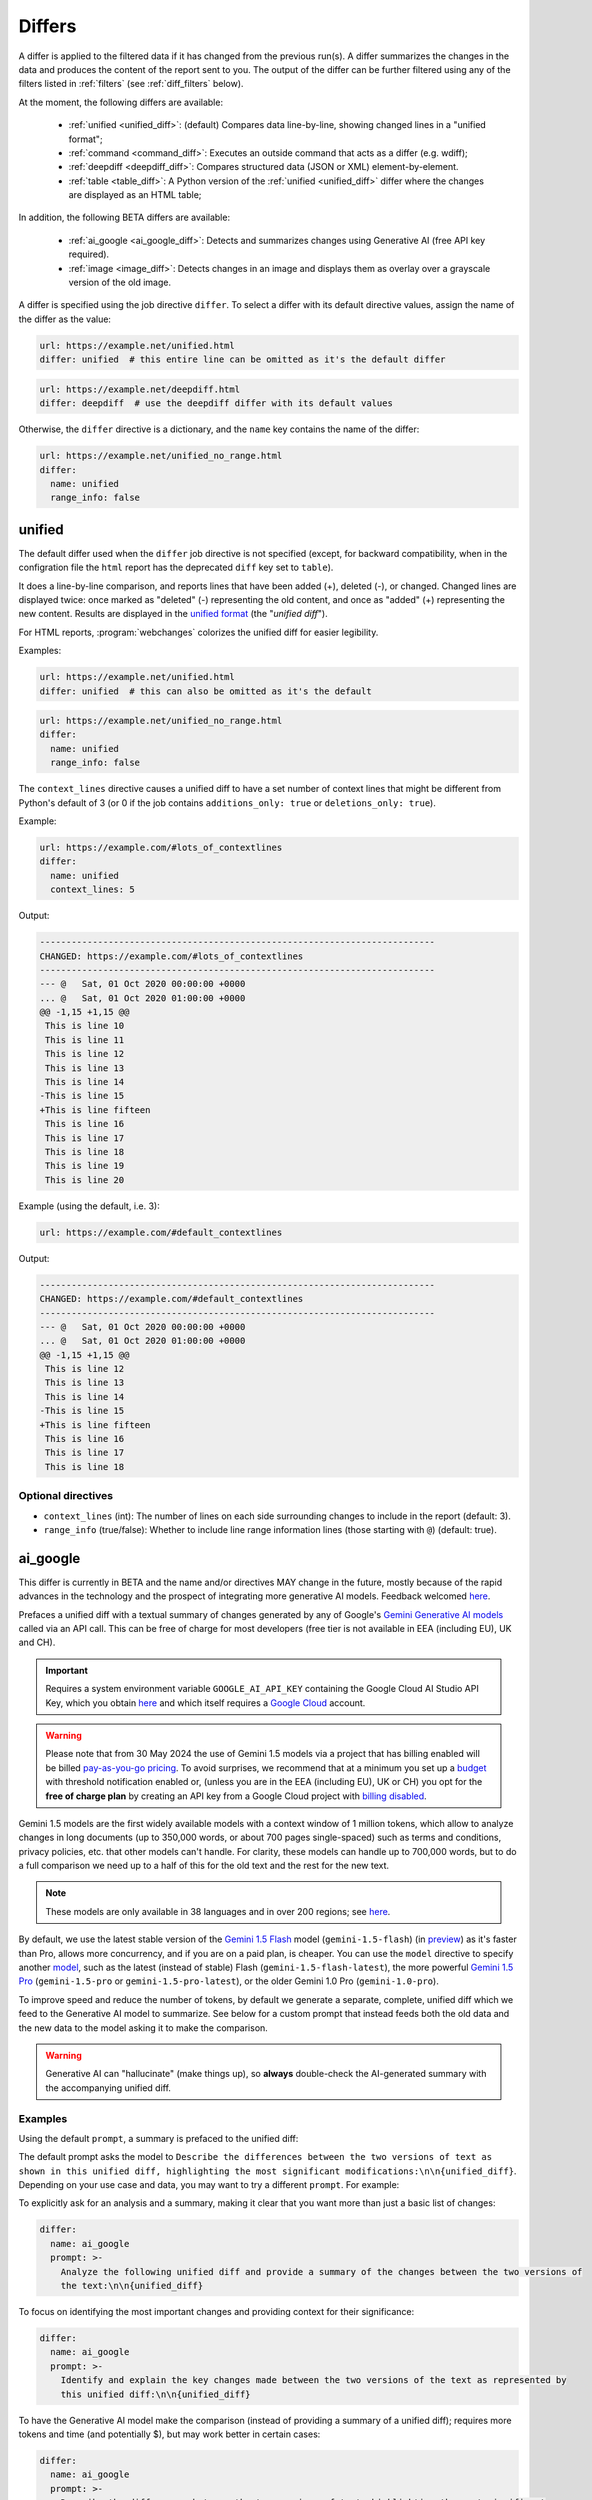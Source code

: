 .. role:: additions
    :class: additions
.. role:: deletions
    :class: deletions

.. _differs:

==================
Differs
==================
A differ is applied to the filtered data if it has changed from the previous run(s). A differ summarizes the changes in
the data and produces the content of the report sent to you. The output of the differ can be further filtered using any
of the filters listed in :ref:`filters` (see :ref:`diff_filters` below).

.. To convert the "webchanges --features" output, use:
   webchanges --features | sed -e 's/^  \* \(.*\) - \(.*\)$/- **\1**: \2/'

At the moment, the following differs are available:

  - :ref:`unified <unified_diff>`: (default) Compares data line-by-line, showing changed lines in a "unified format";
  - :ref:`command <command_diff>`: Executes an outside command that acts as a differ (e.g. wdiff);
  - :ref:`deepdiff <deepdiff_diff>`: Compares structured data (JSON or XML) element-by-element.
  - :ref:`table <table_diff>`: A Python version of the :ref:`unified <unified_diff>` differ where the changes are
    displayed as an HTML table;

In addition, the following BETA differs are available:

  - :ref:`ai_google <ai_google_diff>`: Detects and summarizes changes using Generative AI (free API key required).
  - :ref:`image <image_diff>`: Detects changes in an image and displays them as overlay over a grayscale version of the
    old image.


A differ is specified using the job directive ``differ``. To select a differ with its default directive values,
assign the name of the differ as the value:

.. code-block:: yaml

   url: https://example.net/unified.html
   differ: unified  # this entire line can be omitted as it's the default differ

.. code-block:: yaml

   url: https://example.net/deepdiff.html
   differ: deepdiff  # use the deepdiff differ with its default values


Otherwise, the ``differ`` directive is a dictionary, and the ``name`` key contains the name of the differ:

.. code-block:: yaml

   url: https://example.net/unified_no_range.html
   differ:
     name: unified
     range_info: false


.. _unified_diff:

unified
-------
The default differ used when the ``differ`` job directive is not specified (except, for backward compatibility, when
in the configration file the ``html`` report has the deprecated ``diff`` key set to ``table``).

It does a line-by-line comparison, and reports lines that have been added (:additions:`+`), deleted (:deletions:`-`),
or changed. Changed lines are displayed twice: once marked as "deleted" (:deletions:`-`) representing the old
content, and once as "added" (:additions:`+`) representing the new content. Results are displayed in the `unified
format <https://en.wikipedia.org/wiki/Diff#Unified_format>`__ (the "*unified diff*").

For HTML reports, :program:`webchanges` colorizes the unified diff for easier legibility.

Examples:

.. code-block:: yaml

   url: https://example.net/unified.html
   differ: unified  # this can also be omitted as it's the default


.. code-block:: yaml

   url: https://example.net/unified_no_range.html
   differ:
     name: unified
     range_info: false

.. _contextlines:

The ``context_lines`` directive causes a unified diff to have a set number of context lines that might be different from
Python's default of 3 (or 0 if the job contains ``additions_only: true`` or ``deletions_only: true``).

Example:

.. code-block:: yaml

   url: https://example.com/#lots_of_contextlines
   differ:
     name: unified
     context_lines: 5

Output:

.. code-block::

   ---------------------------------------------------------------------------
   CHANGED: https://example.com/#lots_of_contextlines
   ---------------------------------------------------------------------------
   --- @   Sat, 01 Oct 2020 00:00:00 +0000
   ... @   Sat, 01 Oct 2020 01:00:00 +0000
   @@ -1,15 +1,15 @@
    This is line 10
    This is line 11
    This is line 12
    This is line 13
    This is line 14
   -This is line 15
   +This is line fifteen
    This is line 16
    This is line 17
    This is line 18
    This is line 19
    This is line 20

Example (using the default, i.e. 3):

.. code-block:: yaml

   url: https://example.com/#default_contextlines

Output:

.. code-block::

   ---------------------------------------------------------------------------
   CHANGED: https://example.com/#default_contextlines
   ---------------------------------------------------------------------------
   --- @   Sat, 01 Oct 2020 00:00:00 +0000
   ... @   Sat, 01 Oct 2020 01:00:00 +0000
   @@ -1,15 +1,15 @@
    This is line 12
    This is line 13
    This is line 14
   -This is line 15
   +This is line fifteen
    This is line 16
    This is line 17
    This is line 18


Optional directives
```````````````````
* ``context_lines`` (int): The number of lines on each side surrounding changes to include in the report (default: 3).
* ``range_info`` (true/false): Whether to include line range information lines (those starting with ``@``) (default:
  true).

.. versionchanged:: 3.21
   Became a standalone differ.
   Added the ``range_info`` directive.
   Added the ``context_line`` directive, which replaces the job directive ``contextlines``.

.. versionadded:: 3.0
   ``contextlines`` (as a job directive)

.. _ai_google_diff:


ai_google
---------
.. versionadded:: 3.21
   Added as BETA

This differ is currently in BETA and the name and/or directives MAY change in the future, mostly because of the rapid
advances in the technology and the prospect of integrating more generative AI models. Feedback welcomed `here
<https://github.com/mborsetti/webchanges/discussions>`__.

Prefaces a unified diff with a textual summary of changes generated by any of Google's `Gemini Generative AI
models <https://ai.google.dev/gemini-api/docs/models/gemini>`__ called via an API call. This can be free of charge
for most developers (free tier is not available in EEA (including EU), UK and CH).

.. important:: Requires a system environment variable ``GOOGLE_AI_API_KEY`` containing the Google Cloud AI Studio
   API Key, which you obtain `here <https://aistudio.google.com/app/apikey>`__ and which itself requires a `Google
   Cloud <https://cloud.google.com/>`__ account.

.. warning:: Please note that from 30 May 2024 the use of Gemini 1.5 models via a
   project that has billing enabled will be billed `pay-as-you-go pricing <https://ai.google.dev/pricing>`__.
   To avoid surprises, we recommend that at a minimum you set up a `budget
   <https://console.cloud.google.com/billing/01457C-2ABCC1-8A6144/budgets>`__ with threshold notification enabled or,
   (unless you are in the EEA (including EU), UK or CH) you opt for the **free of charge plan** by creating an API key
   from a Google Cloud project with `billing disabled
   <https://cloud.google.com/billing/docs/how-to/modify-project#disable_billing_for_a_project>`__.

Gemini 1.5 models are the first widely available models with a context window of 1 million tokens, which allow
to analyze changes in long documents (up to 350,000 words, or about 700 pages single-spaced) such as terms and
conditions, privacy policies, etc. that other models can't handle. For clarity, these models can handle up to 700,000
words, but to do a full comparison we need up to a half of this for the old text and the rest for the new text.

.. note:: These models are only available in 38 languages and in over 200 regions; see `here
   <https://ai.google.dev/gemini-api/docs/available-regions>`__.

By default, we use the latest stable version of the `Gemini 1.5 Flash
<https://ai.google.dev/gemini-api/docs/models/gemini#gemini-1.5-flash-expandable>`__ model (``gemini-1.5-flash``)
(in `preview <https://cloud.google.com/products?hl=en#product-launch-stages>`__) as it's faster than Pro, allows
more concurrency, and if you are on a paid plan, is cheaper. You can use the ``model`` directive to specify another
`model <https://ai.google.dev/models/gemini>`__, such as the latest (instead of stable) Flash
(``gemini-1.5-flash-latest``), the more powerful `Gemini 1.5 Pro
<https://ai.google.dev/gemini-api/docs/models/gemini#gemini-1.5-pro-expandable>`__ (``gemini-1.5-pro`` or
``gemini-1.5-pro-latest``), or the older Gemini 1.0 Pro (``gemini-1.0-pro``).

To improve speed and reduce the number of tokens, by default we generate a separate, complete, unified diff which we
feed to the Generative AI model to summarize. See below for a custom prompt that instead feeds both the old data and
the new data to the model asking it to make the comparison.

.. warning:: Generative AI can "hallucinate" (make things up), so **always** double-check the AI-generated summary with
   the accompanying unified diff.

Examples
````````
Using the default ``prompt``, a summary is prefaced to the unified diff:

.. raw:: html

   <embed>
     <div style="padding:12px;margin-bottom:24px;font-family:Roboto,sans-serif;font-size:13px;
     border:1px solid#e1e4e5;background:white;">
     <strong>Summary of Changes:</strong><br><br>
     The provided unified diff shows a single line change:<br><br>
     <ul style="line-height:1.2em">
     <li><strong>Line 1:</strong> The timestamp was updated from
     <span style="font-family:monospace;white-space:pre-wrap">Sat Apr 6 10:46:13 UTC 2024</span> to
     <span style="font-family:monospace;white-space:pre-wrap">Sat Apr 6 10:55:04 UTC 2024</span>. </li>
     </ul>
     <table style="border-collapse:collapse">
     <tr><td style="font-family:monospace;color:darkred">--- @ Sat, 06 Apr 2024 10:46:13 +0000</td></tr>
     <tr><td style="font-family:monospace;color:darkgreen">+++ @ Sat, 06 Apr 2024 10:55:04 +0000</td></tr>
     <tr><td style="background-color:#fbfbfb">@@ -1 +1 @@</td></tr>
     <tr style="background-color:#fff0f0;color:#9c1c1c;text-decoration:line-through">
       <td>Sat Apr 6 10:46:13 UTC 2024</td>
     </tr>
     <tr style="background-color:#d1ffd1;color:#082b08"><td>Sat Apr 6 10:55:04 UTC 2024</td></tr>
     </table>
     <i><small>
     ---<br>
     Summary generated by Google Generative AI (differ directive(s): model=gemini-1.5-flash)
     </small></i>
     </div>
   </embed>


The default prompt asks the model to ``Describe the differences between the two versions of text as shown in this
unified diff, highlighting the most significant modifications:\n\n{unified_diff}``. Depending on your use case and
data, you may want to try a different ``prompt``. For example:

To explicitly ask for an analysis and a summary, making it clear that you want more than just a basic list of
changes:

.. code-block to column ~103 only; beyond has horizontal scroll bar
   1234567890123456789012345678901234567890123456789012345678901234567890123456789012345678901234567890123

.. code-block:: yaml

   differ:
     name: ai_google
     prompt: >-
       Analyze the following unified diff and provide a summary of the changes between the two versions of
       the text:\n\n{unified_diff}

To focus on identifying the most important changes and providing context for their significance:

.. code-block:: yaml

   differ:
     name: ai_google
     prompt: >-
       Identify and explain the key changes made between the two versions of the text as represented by
       this unified diff:\n\n{unified_diff}

To have the Generative AI model make the comparison (instead of providing a summary of a unified diff); requires more
tokens and time (and potentially $), but may work better in certain cases:

.. code-block:: yaml

   differ:
     name: ai_google
     prompt: >-
       Describe the differences between the two versions of text, highlighting the most significant
       modifications:\n\n<old>\n{old_data}\n</old>\n\n<new>\n{new_data}\n</new>
     model: gemini-1.5-pro-latest


More information about writing input prompts for these models can be found `here
<https://ai.google.dev/gemini-api/docs/prompting-intro>`__.  You may also ask the model itself to suggest prompts
that are appropriate to your use case.


Mandatory environment variable
``````````````````````````````
* ``GOOGLE_AI_API_KEY``: Must contain your Google Cloud AI Studio `API Key <https://aistudio.google.com/app/apikey>`__.

Optional directives
```````````````````
This differ is currently in BETA and these directives MAY change in the future.

.. model default is retrievable from
   https://generativelanguage.googleapis.com/v1beta/models/gemini-1.5-pro-latest?key=$GOOGLE_AI_API_KEY

* ``model`` (str): A `model code <https://ai.google.dev/models/gemini>`__ (default: ``gemini-1.5-flash``).
* ``prompt`` (str): The prompt sent to the model; the strings ``{unified_diff}``, ``{old_data}`` and ``{new_data}`` will
  be replaced by the respective content (default: ``Describe the differences between the two versions of text as shown
  in this unified diff, highlighting the most significant modifications:\n\n{unified_diff}``).
* ``prompt_ud_context_lines`` (int): Number of context lines in the unified diff sent to the model if
  ``{unified_diff}`` is present in the ``prompt`` (default: 999). If the resulting model prompt becomes approximately
  too big for the model to handle, the unified diff will be recalculated with the default number of context lines (3).
  Note that this unified diff is a different one than the diff included in the report itself.
* ``timeout`` (float): The number of seconds before timing out the API call (default: 300).
* ``temperature`` (float between 0.0 and 1.0): The model's Temperature parameter, which controls randomness; higher
  values increase diversity (see note below) (default: 0.0).
* ``top_k`` (int of 1 or greater): The model's TopK parameter, i.e. sample from the k most likely next tokens at
  each step; lower k focuses on higher probability tokens (see note below) (default: model-dependent, but typically 1,
  see Google documentation; not available in ``gemini-1.5-pro-latest``)
* ``top_p`` (float between 0.0 and 1.0): The model's TopP parameter, or the cumulative probability cutoff for token
  selection; lower p means sampling from a smaller, more top-weighted nucleus and reduces diversity (see note below)
  (default: model-dependent, but typically 0.95 or 1.0, see Google documentation)
* ``token_limit`` (int): An override of the maximum size of the model's context window (used for internal testing).
* ``unified`` (dict): directives passed to :ref:`unified differ <unified_diff>`, which prepares the unified diff
  attached to this report.

Directives for the underlying :ref:`unified differ <unified_diff>` can be passed in as key called ```unified``, as
follows:

.. code-block:: yaml

   command: date
   differ:
     name: ai_google
     name: unified
       context_lines: 5
       range_info: false



.. note:: You can learn about Temperature, TopK and TopP parameters `here
   <https://ai.google.dev/docs/concepts#model-parameters>`__. In general, temperature increases creativity and
   diversity in phrasing variety, while top-p and top-k influences variety of individual words with low values leading
   to potentially repetitive summaries. The only way to get these "right" is through experimentation with actual
   data, as the results are highly dependent on it and subjective to your personal preferences.

.. tip:: You can do "dry-runs" of this (or any) differ on an existing job by editing the differ in the job file and
   running e.g. ``webchanges --test-differ 1 --test-reporter browser``. Don't forget to revert your job file if you
   don't like the new outcome!



.. _command_diff:

command
-------
Call an external differ (e.g. wdiff). The old data and new data are written to a temporary file, and the names of the
two files are appended to the command. The external program will have to exit with a status of 0 if no differences
were found, a status of 1 if any differences were found, or any other status for any error.

If ``wdiff`` is used, its output will be colorized when displayed on stdout (typically a screen) and for HTML reports.

For increased legibility, the differ directive ``name`` is not required (``command`` is sufficient).

Example:

.. code-block:: yaml

   url: https://example.net/command.html
   differ:
     command: wdiff

Please see :ref:`important note <important_note_for_command_jobs>` for the file security settings required to run jobs
with this differ in Linux.

.. versionchanged:: 3.21
   Was previously a job sub-directive by the name of ``diff_tool``.

.. _deepdiff_diff:

deepdiff
--------
.. versionadded:: 3.21

Inspects structured data (JSON or XML) on an element by element basis and reports which elements have changed, using a
customized report based on deepdiff's library `DeepDiff
<https://zepworks.com/deepdiff/current/diff.html#module-deepdiff.diff>`__ module.

Examples:

.. code-block:: yaml

   url: https://example.net/deepdiff_json.html
   differ: deepdiff  # defaults to json data


.. code-block:: yaml

   url: https://example.net/deepdiff_xml_ignore_oder.html
   differ:
     name: deepdiff
     data_type: xml
     ignore_order: true

Example diff:

.. raw:: html

   <embed>
   <div style="padding:12px;margin-bottom:24px;font-family:Roboto,sans-serif;font-size:13px;
   border:1px solid#e1e4e5;background:white;"><span style="font-family:monospace;white-space:pre-wrap;font-size:13px;">Differ: deepdiff for json
   <span style="color:darkred">Old Sat, 13 Apr 2024 21:19:36 +0800</span>
   <span style="color:darkgreen">New Sun, 14 Apr 2024 21:24:14 +0800</span>
   ------------------------------------
   • Type of [&#39;Items&#39;][0][&#39;<wbr>CurrentInventory&#39;] changed from int to NoneType and value changed from <span style="background-color:#fff0f0;color:#9c1c1c;text-decoration:line-through">&quot;1&quot;</span> to <span style="background-color:#d1ffd1;color:#082b08">None</span>.
   • Type of [&#39;Items&#39;][0][&#39;<wbr>Description&#39;] changed from str to NoneType and value changed from <span style="background-color:#fff0f0;color:#9c1c1c;text-decoration:line-through">&quot;Gadget&quot;</span> to <span style="background-color:#d1ffd1;color:#082b08">None</span>.
   </span>
   </div>
   </embed>


Optional directives
```````````````````
* ``data_type`` (``json`` or ``xml``): The type of data being analyzed (default: ``json``).
* ``ignore_order`` (true/false): Whether to ignore the order in which the items have appeared (default: false).
* ``ignore_string_case`` (true/false): Whether to be case-sensitive or not when comparing strings (default: false).
* ``significant_digits`` (int): The number of digits AFTER the decimal point to be used in the comparison (default:
  no limit).

Required packages
`````````````````
To run jobs with this differ, you need to first install :ref:`additional Python packages <optional_packages>` as
follows:

.. code-block:: bash

   pip install --upgrade webchanges[deepdiff]



.. _image_diff:

image
-----
.. versionadded:: 3.21
   Added as BETA

This differ is currently in BETA, mostly because it's unclear what more needs to be changed or parametrized in order
to make the differ work with a vast variety of images. Feedback welcomed `here
<https://github.com/mborsetti/webchanges/discussions>`__.

Highlights changes in an image by overlaying them in yellow on a greyscale version of the original image. Only works
with HTML reports.

.. code-block:: yaml

   url: https://example.net/image.html
   differ:
     name: image
     data_type: url

Optional directives
```````````````````
This differ is currently in BETA and the directives may change in the future.

* ``data_type`` (``url``, ``filename``, ``ascii85`` or ``base64``): The type of data to process: a link to the image,
  the path to the file containing the image, or the image itself encoded as `Ascii85
  <https://en.wikipedia.org/wiki/Ascii85>`__ or `RFC 4648 <https://datatracker.ietf.org/doc/html/rfc4648.html>`__
  `Base_64 <https://en.wikipedia.org/wiki/Base64>`__ text (default: ``url``).
* ``mse_threshold`` (float): The minimum mean squared error (MSE) between two images to consider them changed;
  requires the package ``numpy`` to be installed (default: 2.5).

.. note:: If you pass a ``url`` or ``filename`` to the differ, it will detect changes only if the url or
  filename changes, not if the image behind the url/filename does; no change will be reported if the url or filename
  changes but the image doesn't. To detect changes in an image when the url or filename doesn't change, build a job
  that captures the image itself encoded in Ascii85 (preferably, see the :ref:`ascii85` filter) or Base64 and set
  ``data_type`` accordingly.

Required packages
`````````````````
To run jobs with this differ, you need to first install :ref:`additional Python packages <optional_packages>` as
follows:

.. code-block:: bash

   pip install --upgrade webchanges[imagediff]

In addition, you can only run it with a default configuration of :program:webchanges:, which installsthe
``httpx`` HTTP Client library; ``requests`` is not supported.



.. _table_diff:

table
-----
Similar to :ref:`unified <unified_diff>`, it performs a line-by-line comparison and reports lines that have been added,
deleted, or changed, but the HTML table format produced by Python's `difflib.HtmlDiff
<https://docs.python.org/3/library/difflib.html#difflib.HtmlDiff>`__. Example output:

.. raw:: html

   <embed>
     <style>
        .diff { border: 2px solid; }
        .diff_add { color: green; background-color: lightgreen; }
        .diff_sub { color: red; background-color: lightred; }
        .diff_chg { color: orange; background-color: lightyellow; }
     </style>
     <!-- Created in Python 3.12 -->
     <div style="padding:12px;margin-bottom:24px;font-family:Roboto,sans-serif;font-size:13px;
     border:1px solid#e1e4e5;background:white;">
     <table class="diff" id="difflib_chg_to0__top" cellspacing="0" cellpadding="0" rules="groups" >
       <colgroup></colgroup> <colgroup></colgroup> <colgroup></colgroup>
       <colgroup></colgroup> <colgroup></colgroup> <colgroup></colgroup>
       <tbody>
       <tr>
         <td class="diff_next" id="difflib_chg_to0__1"><a href="#difflib_chg_to0__0">f</a></td>
         <td class="diff_header" id="from0_1">1</td>
         <td nowrap="nowrap">This&nbsp;line&nbsp;is&nbsp;the&nbsp;same</td>
         <td class="diff_next"><a href="#difflib_chg_to0__0">f</a></td>
         <td class="diff_header" id="to0_1">1</td>
         <td nowrap="nowrap">This&nbsp;line&nbsp;is&nbsp;the&nbsp;same</td>
       </tr>
       <tr>
         <td class="diff_next"><a href="#difflib_chg_to0__1">n</a></td>
         <td class="diff_header" id="from0_2">2</td>
         <td nowrap="nowrap"><span class="diff_sub">This&nbsp;line&nbsp;is&nbsp;in&nbsp;the&nbsp;left&nbsp;file&nbsp;but&nbsp;not&nbsp;the&nbsp;right</span></td>
         <td class="diff_next"><a href="#difflib_chg_to0__1">n</a></td>
         <td class="diff_header"></td>
         <td nowrap="nowrap"></td>
       </tr>
       <tr>
         <td class="diff_next"></td>
         <td class="diff_header" id="from0_3">3</td>
         <td nowrap="nowrap">Another&nbsp;line&nbsp;that&nbsp;is&nbsp;the&nbsp;same</td>
         <td class="diff_next"></td>
         <td class="diff_header" id="to0_2">2</td>
         <td nowrap="nowrap">Another&nbsp;line&nbsp;that&nbsp;is&nbsp;the&nbsp;same</td>
       </tr>
       <tr>
         <td class="diff_next"><a href="#difflib_chg_to0__top">t</a></td>
         <td class="diff_header"></td>
         <td nowrap="nowrap"></td>
         <td class="diff_next"><a href="#difflib_chg_to0__top">t</a></td>
         <td class="diff_header" id="to0_3">3</td>
         <td nowrap="nowrap"><span class="diff_add">This&nbsp;line&nbsp;is&nbsp;in&nbsp;the&nbsp;right&nbsp;file&nbsp;but&nbsp;not&nbsp;the&nbsp;left</span></td>
       </tr>
       </tbody>
    </table>
    </div>
   </embed>

For backwards compatibility, this is the default differ for an ``html`` reporter with the configuration setting
``diff`` (deprecated) set to ``html``.

.. code-block:: yaml

   url: https://example.net/table.html
   differ: table

Optional directives
```````````````````
* ``tabsize``: Tab stop spacing (default: 8).

.. versionchanged:: 3.21
   Became a standalone differ (previously only accessible through configuration file settings).
   Added the ``tabsize`` directive.
